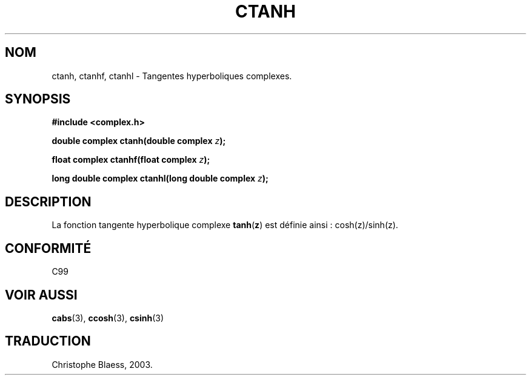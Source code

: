 .\" Copyright 2002 Walter Harms (walter.harms@informatik.uni-oldenburg.de)
.\" Distributed under GPL
.\" Traduction Christophe Blaess <ccb@club-internet.fr>
.\" 21/07/2003 - LDP-1.57
.\" Màj 27/06/2005 LDP-1.60
.\"
.TH CTANH 3 "21 juillet 2003" LDP "Manuel du programmeur Linux"
.SH NOM
ctanh, ctanhf, ctanhl \- Tangentes hyperboliques complexes.
.SH SYNOPSIS
.B #include <complex.h>
.sp
.BI "double complex ctanh(double complex " z ");"
.sp
.BI "float complex ctanhf(float complex " z );
.sp
.BI "long double complex ctanhl(long double complex " z ");"
.sp
.SH DESCRIPTION
La fonction tangente hyperbolique complexe
.BR tanh ( z )
est définie ainsi\ :
cosh(z)/sinh(z).
.SH "CONFORMITÉ"
C99
.SH "VOIR AUSSI"
.BR cabs (3),
.BR ccosh (3),
.BR csinh (3)
.SH TRADUCTION
Christophe Blaess, 2003.
